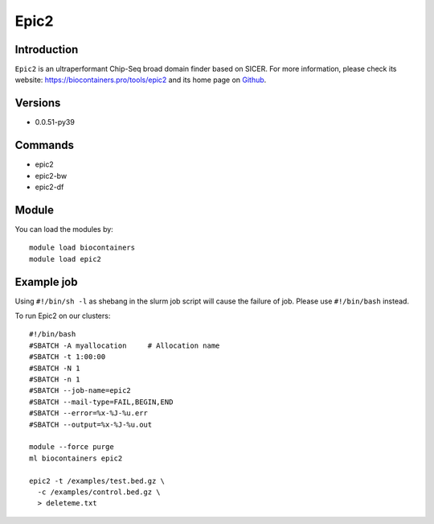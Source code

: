 .. _backbone-label:

Epic2
==============================

Introduction
~~~~~~~~
``Epic2`` is an ultraperformant Chip-Seq broad domain finder based on SICER. For more information, please check its website: https://biocontainers.pro/tools/epic2 and its home page on `Github`_.

Versions
~~~~~~~~
- 0.0.51-py39

Commands
~~~~~~~
- epic2
- epic2-bw
- epic2-df

Module
~~~~~~~~
You can load the modules by::
    
    module load biocontainers
    module load epic2

Example job
~~~~~
.. warning::
Using ``#!/bin/sh -l`` as shebang in the slurm job script will cause the failure of job. Please use ``#!/bin/bash`` instead. 

To run Epic2 on our clusters::

    #!/bin/bash
    #SBATCH -A myallocation     # Allocation name 
    #SBATCH -t 1:00:00
    #SBATCH -N 1
    #SBATCH -n 1
    #SBATCH --job-name=epic2
    #SBATCH --mail-type=FAIL,BEGIN,END
    #SBATCH --error=%x-%J-%u.err
    #SBATCH --output=%x-%J-%u.out

    module --force purge
    ml biocontainers epic2

    epic2 -t /examples/test.bed.gz \
      -c /examples/control.bed.gz \
      > deleteme.txt
.. _Github: https://github.com/biocore-ntnu/epic2
